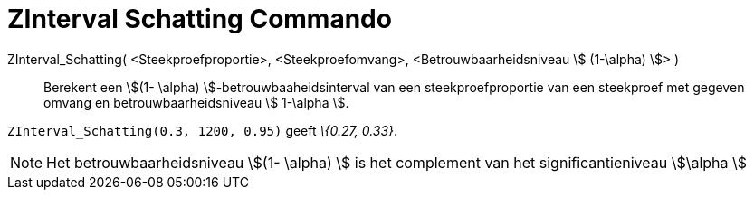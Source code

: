 = ZInterval Schatting Commando
ifdef::env-github[:imagesdir: /nl/modules/ROOT/assets/images]

ZInterval_Schatting( <Steekproefproportie>, <Steekproefomvang>, <Betrouwbaarheidsniveau stem:[ (1-\alpha) ]> )::
  Berekent een stem:[(1- \alpha) ]-betrouwbaaheidsinterval van een steekproefproportie van een steekproef met gegeven
  omvang en betrouwbaarheidsniveau stem:[ 1-\alpha ].

[EXAMPLE]
====

`++ZInterval_Schatting(0.3, 1200, 0.95)++` geeft _\{0.27, 0.33}_.

====

[NOTE]
====

Het betrouwbaarheidsniveau stem:[(1- \alpha) ] is het complement van het significantieniveau stem:[\alpha ]

====
